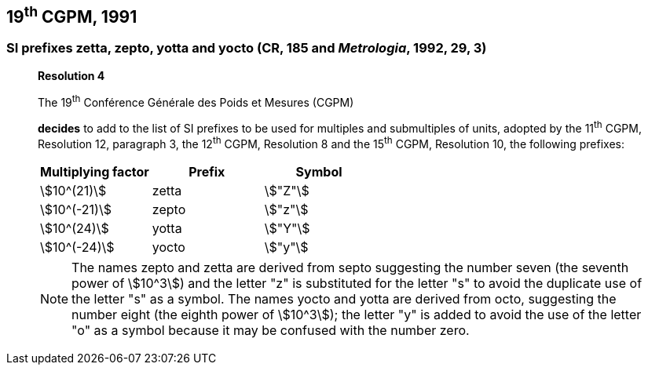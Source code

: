 == 19^th^ CGPM, 1991

=== SI prefixes zetta, zepto, yotta and yocto (CR, 185 and _Metrologia_, 1992, 29, 3)

____
[align=center]
*Resolution 4*

The 19^th^ Conférence Générale des Poids et Mesures (CGPM)

*decides* to add to the list of SI prefixes to be used for multiples and submultiples of units, adopted by the 11^th^ CGPM, Resolution 12, paragraph 3, the 12^th^ CGPM, Resolution 8 and the 15^th^ CGPM, Resolution 10, the following prefixes:

[%unnumbered]
[cols="<,<,<"]
|===
| Multiplying factor | Prefix | Symbol

| stem:[10^(21)] | zetta | stem:["Z"]
| stem:[10^(-21)] | zepto | stem:["z"]
| stem:[10^(24)] | yotta | stem:["Y"]
| stem:[10^(-24)] | yocto | stem:["y"]
|===

NOTE: The names zepto and zetta are derived from septo suggesting the number seven (the seventh power of stem:[10^3]) and the letter "z" is substituted for the letter "s" to avoid the duplicate use of the letter "s" as a symbol. The names yocto and yotta are derived from octo, suggesting the number eight (the eighth power of stem:[10^3]); the letter "y" is added to avoid the use of the letter "o" as a symbol because it may be confused with the number zero.
____